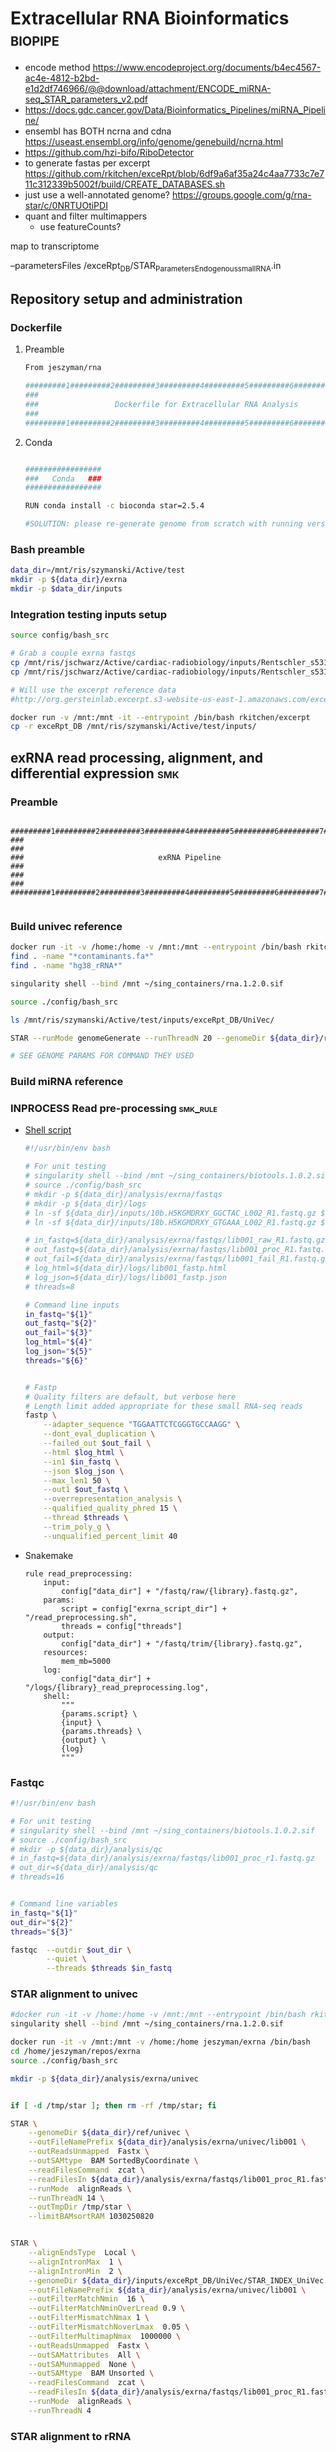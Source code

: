 * Extracellular RNA Bioinformatics                                  :biopipe:
:PROPERTIES:
:header-args: :tangle no :tangle-mode (identity #o555)
:header-args+: :noweb yes
:logging: nil
:END:
- encode method https://www.encodeproject.org/documents/b4ec4567-ac4e-4812-b2bd-e1d2df746966/@@download/attachment/ENCODE_miRNA-seq_STAR_parameters_v2.pdf
- https://docs.gdc.cancer.gov/Data/Bioinformatics_Pipelines/miRNA_Pipeline/
- ensembl has BOTH ncrna and cdna https://useast.ensembl.org/info/genome/genebuild/ncrna.html
- https://github.com/hzi-bifo/RiboDetector
- to generate fastas per excerpt https://github.com/rkitchen/exceRpt/blob/6df9a6af35a24c4aa7733c7e711c312339b5002f/build/CREATE_DATABASES.sh
- just use a well-annotated genome? https://groups.google.com/g/rna-star/c/0NRTUOtiPDI
- quant and filter multimappers
  - use featureCounts?
map to transcriptome

 --parametersFiles /exceRpt_DB/STAR_Parameters_Endogenous_smallRNA.in
** Repository setup and administration
*** Dockerfile
:PROPERTIES:
:header-args:bash: :tangle ./resources/exrna_dockerfile
:END:
**** Preamble
#+begin_src bash
From jeszyman/rna

#########1#########2#########3#########4#########5#########6#########7#########8
###                                                                          ###
###                 Dockerfile for Extracellular RNA Analysis                ###
###                                                                          ###
#########1#########2#########3#########4#########5#########6#########7#########8
#+end_src
**** Conda
#+begin_src bash

#################
###   Conda   ###
#################

RUN conda install -c bioconda star=2.5.4

#SOLUTION: please re-generate genome from scratch with running version of STAR, or with version: 2.7.4a
#+end_src

*** Bash preamble
#+begin_src bash :tangle ./config/bash_src
data_dir=/mnt/ris/szymanski/Active/test
mkdir -p ${data_dir}/exrna
mkdir -p $data_dir/inputs
#+end_src
*** Integration testing inputs setup
#+begin_src bash
source config/bash_src

# Grab a couple exrna fastqs
cp /mnt/ris/jschwarz/Active/cardiac-radiobiology/inputs/Rentschler_s5316A_MGI007/10b.H5KGMDRXY_GGCTAC_L002_R1.fastq.gz ${data_dir}/inputs/ &
cp /mnt/ris/jschwarz/Active/cardiac-radiobiology/inputs/Rentschler_s5316A_MGI007/18b.H5KGMDRXY_GTGAAA_L002_R1.fastq.gz ${data_dir}/inputs/ &

# Will use the excerpt reference data
#http://org.gersteinlab.excerpt.s3-website-us-east-1.amazonaws.com/exceRptDB_v4_hg38_lowmem.tgz

#+end_src
#+begin_src bash
docker run -v /mnt:/mnt -it --entrypoint /bin/bash rkitchen/excerpt
cp -r exceRpt_DB /mnt/ris/szymanski/Active/test/inputs/
#+end_src
** exRNA read processing, alignment, and differential expression :smk:
:PROPERTIES:
:header-args:snakemake: :tangle ./workflow/exrna.smk
:END:
*** Preamble
#+begin_src snakemake

#########1#########2#########3#########4#########5#########6#########7#########8
###                                                                          ###
###                              exRNA Pipeline                              ###
###                                                                          ###
#########1#########2#########3#########4#########5#########6#########7#########8

#+end_src
*** Build univec reference
#+begin_src bash
docker run -it -v /home:/home -v /mnt:/mnt --entrypoint /bin/bash rkitchen/excerpt
find . -name "*contaminants.fa*"
find . -name "hg38_rRNA*"

singularity shell --bind /mnt ~/sing_containers/rna.1.2.0.sif

source ./config/bash_src

ls /mnt/ris/szymanski/Active/test/inputs/exceRpt_DB/UniVec/

STAR --runMode genomeGenerate --runThreadN 20 --genomeDir ${data_dir}/ref/univec --genomeFastaFiles ${data_dir}/inputs/exceRpt_DB/UniVec/UniVec_Core.contaminants.fasta --genomeSAindexNbases 9 --genomeChrBinNbits 8

# SEE GENOME PARAMS FOR COMMAND THEY USED
#+end_src
*** Build miRNA reference
*** INPROCESS Read pre-processing                                  :smk_rule:
- [[file:./workflow/scripts/read_preprocessing.sh][Shell script]]
  #+begin_src bash :tangle ./workflow/scripts/read_trim.sh
#!/usr/bin/env bash

# For unit testing
# singularity shell --bind /mnt ~/sing_containers/biotools.1.0.2.sif
# source ./config/bash_src
# mkdir -p ${data_dir}/analysis/exrna/fastqs
# mkdir -p ${data_dir}/logs
# ln -sf ${data_dir}/inputs/10b.H5KGMDRXY_GGCTAC_L002_R1.fastq.gz ${data_dir}/analysis/exrna/fastqs/lib001_raw_R1.fastq.gz
# ln -sf ${data_dir}/inputs/18b.H5KGMDRXY_GTGAAA_L002_R1.fastq.gz ${data_dir}/analysis/exrna/fastqs/lib002_raw_R2.fastq.gz

# in_fastq=${data_dir}/analysis/exrna/fastqs/lib001_raw_R1.fastq.gz
# out_fastq=${data_dir}/analysis/exrna/fastqs/lib001_proc_R1.fastq.gz
# out_fail=${data_dir}/analysis/exrna/fastqs/lib001_fail_R1.fastq.gz
# log_html=${data_dir}/logs/lib001_fastp.html
# log_json=${data_dir}/logs/lib001_fastp.json
# threads=8

# Command line inputs
in_fastq="${1}"
out_fastq="${2}"
out_fail="${3}"
log_html="${4}"
log_json="${5}"
threads="${6}"


# Fastp
# Quality filters are default, but verbose here
# Length limit added appropriate for these small RNA-seq reads
fastp \
    --adapter_sequence "TGGAATTCTCGGGTGCCAAGG" \
    --dont_eval_duplication \
    --failed_out $out_fail \
    --html $log_html \
    --in1 $in_fastq \
    --json $log_json \
    --max_len1 50 \
    --out1 $out_fastq \
    --overrepresentation_analysis \
    --qualified_quality_phred 15 \
    --thread $threads \
    --trim_poly_g \
    --unqualified_percent_limit 40

#+end_src
- Snakemake
  #+begin_src snakemake
rule read_preprocessing:
    input:
        config["data_dir"] + "/fastq/raw/{library}.fastq.gz",
    params:
        script = config["exrna_script_dir"] + "/read_preprocessing.sh",
        threads = config["threads"]
    output:
        config["data_dir"] + "/fastq/trim/{library}.fastq.gz",
    resources:
        mem_mb=5000
    log:
        config["data_dir"] + "/logs/{library}_read_preprocessing.log",
    shell:
        """
        {params.script} \
        {input} \
        {params.threads} \
        {output} \
        {log}
        """
#+end_src
*** Fastqc
#+begin_src bash
#!/usr/bin/env bash

# For unit testing
# singularity shell --bind /mnt ~/sing_containers/biotools.1.0.2.sif
# source ./config/bash_src
# mkdir -p ${data_dir}/analysis/qc
# in_fastq=${data_dir}/analysis/exrna/fastqs/lib001_proc_r1.fastq.gz
# out_dir=${data_dir}/analysis/qc
# threads=16


# Command line variables
in_fastq="${1}"
out_dir="${2}"
threads="${3}"

fastqc  --outdir $out_dir \
        --quiet \
        --threads $threads $in_fastq

#+end_src
*** STAR alignment to univec
#+begin_src bash
#docker run -it -v /home:/home -v /mnt:/mnt --entrypoint /bin/bash rkitchen/excerpt
singularity shell --bind /mnt ~/sing_containers/rna.1.2.0.sif

docker run -it -v /mnt:/mnt -v /home:/home jeszyman/exrna /bin/bash
cd /home/jeszyman/repos/exrna
source ./config/bash_src

mkdir -p ${data_dir}/analysis/exrna/univec


if [ -d /tmp/star ]; then rm -rf /tmp/star; fi

STAR \
    --genomeDir ${data_dir}/ref/univec \
    --outFileNamePrefix ${data_dir}/analysis/exrna/univec/lib001 \
    --outReadsUnmapped  Fastx \
    --outSAMtype  BAM SortedByCoordinate \
    --readFilesCommand  zcat \
    --readFilesIn ${data_dir}/analysis/exrna/fastqs/lib001_proc_R1.fastq.gz \
    --runMode  alignReads \
    --runThreadN 14 \
    --outTmpDir /tmp/star \
    --limitBAMsortRAM 1030250820


STAR \
    --alignEndsType  Local \
    --alignIntronMax  1 \
    --alignIntronMin  2 \
    --genomeDir ${data_dir}/inputs/exceRpt_DB/UniVec/STAR_INDEX_UniVec \
    --outFileNamePrefix ${data_dir}/analysis/exrna/univec/lib001 \
    --outFilterMatchNmin  16 \
    --outFilterMatchNminOverLread 0.9 \
    --outFilterMismatchNmax 1 \
    --outFilterMismatchNoverLmax  0.05 \
    --outFilterMultimapNmax  1000000 \
    --outReadsUnmapped  Fastx \
    --outSAMattributes  All \
    --outSAMunmapped  None \
    --outSAMtype  BAM Unsorted \
    --readFilesCommand  zcat \
    --readFilesIn ${data_dir}/analysis/exrna/fastqs/lib001_proc_R1.fastq.gz \
    --runMode  alignReads \
    --runThreadN 4

#+end_src
*** STAR alignment to rRNA
#+begin_src bash
STAR \
    --runThreadN 4 \
    --outFileNamePrefix ${data_dir}/analysis/exrna/rrna/lib001 \
    --genomeDir ${data_dir}/inputs/excerpt_hg38/hg38/STAR_INDEX_rRNA \
    --readFilesIn /exceRptOutput/SRR026761/SRR026761.clipped.trimmed.filtered.noUniVecContaminants.fastq.gz --outReadsUnmapped Fastx --parametersFiles /exceRpt_DB/STAR_Parameters_Endogenous_smallRNA.in --alignEndsType Local --outFilterMatchNmin 18 --outFilterMatchNminOverLread 0.9 --outFilterMismatchNmax 1 --outFilterMismatchNoverLmax 0.3  >> /exceRptOutput/SRR026761.log 2>> /exceRptOutput/SRR026761.err; /exceRpt_bin/samtools-1.7/samtools view /exceRptOutput/SRR026761/filteringAlignments_rRNA_Aligned.out.bam | awk '{print }' | sort -k 2,2 2>> /exceRptOutput/SRR026761.err | uniq -c > /exceRptOutput/SRR026761/SRR026761.clipped.trimmed.filtered.rRNA.counts 2>> /exceRptOutput/SRR026761.err; /exceRpt_bin/samtools-1.7/samtools view /exceRptOutput/SRR026761/filteringAlignments_rRNA_Aligned.out.bam | awk '{print }' | sort 2>> /exceRptOutput/SRR026761.err | uniq -c | wc -l > /exceRptOutput/SRR026761/SRR026761.clipped.trimmed.filtered.rRNA.readCount 2>> /exceRptOutput/SRR026761.err; gzip -c /exceRptOutput/SRR026761/filteringAlignments_rRNA_Unmapped.out.mate1 > /exceRptOutput/SRR026761/SRR026761.clipped.trimmed.filtered.noRiboRNA.fastq.gz; rm /exceRptOutput/SRR026761/filteringAlignments_rRNA_Unmapped.out.mate1

2023-02-06--15:12:40 exceRpt_smallRNA: /exceRpt_bin/STAR-2.5.4b/bin/Linux_x86_64/STAR --runThreadN 4 --outFileNamePrefix /exceRptOutput/SRR026761/filteringAlignments_rRNA_ --genomeDir /exceRpt_DB/hg38/STAR_INDEX_rRNA --readFilesIn /exceRptOutput/SRR026761/SRR026761.clipped.trimmed.filtered.noUniVecContaminants.fastq.gz --outReadsUnmapped Fastx --parametersFiles /exceRpt_DB/STAR_Parameters_Endogenous_smallRNA.in --alignEndsType Local --outFilterMatchNmin 18 --outFilterMatchNminOverLread 0.9 --outFilterMismatchNmax 1 --outFilterMismatchNoverLmax 0.3  >> /exceRptOutput/SRR026761.log 2>> /exceRptOutput/SRR026761.err; /exceRpt_bin/samtools-1.7/samtools view /exceRptOutput/SRR026761/filteringAlignments_rRNA_Aligned.out.bam | awk '{print }' | sort -k 2,2 2>> /exceRptOutput/SRR026761.err | uniq -c > /exceRptOutput/SRR026761/SRR026761.clipped.trimmed.filtered.rRNA.counts 2>> /exceRptOutput/SRR026761.err; /exceRpt_bin/samtools-1.7/samtools view /exceRptOutput/SRR026761/filteringAlignments_rRNA_Aligned.out.bam | awk '{print }' | sort 2>> /exceRptOutput/SRR026761.err | uniq -c | wc -l > /exceRptOutput/SRR026761/SRR026761.clipped.trimmed.filtered.rRNA.readCount 2>> /exceRptOutput/SRR026761.err; gzip -c /exceRptOutput/SRR026761/filteringAlignments_rRNA_Unmapped.out.mate1 > /exceRptOutput/SRR026761/SRR026761.clipped.trimmed.filtered.noRiboRNA.fastq.gz; rm /exceRptOutput/SRR026761/filteringAlignments_rRNA_Unmapped.out.mate1
#+end_src
*** STAR alignment to transcriptome
#+begin_src bash

#+end_src
*** DONE Make STAR miRNA index                                        :smk_rule:
- Snakemake
  #+begin_src snakemake
rule make_star_mirna_index:
    input:
        fasta = config["exrna_fasta"],
        gtf = config["exrna_gtf"],
    params:
        outdir = config["data_dir"] + "/ref/mirna_star",
        script = config["exrna_script_dir"] + "/make_star_mirna_index.sh",
        threads = config["threads"],
    output:
        done = touch(directory(config["data_dir"] + "/ref/mirna_star")),
    log:
        config["data_dir"] + "/logs/make_star_mirna_index.log",
    shell:
        """
        {params.script} \
        {input.fasta} \
        {input.gtf} \
        {params.outdir} \
        {params.threads} > {log}
        """
#+end_src
- [[file:./workflow/scripts/make_star_mirna_index.sh][Shell script]]
  #+begin_src bash :tangle ./workflow/scripts/make_star_mirna_index.sh
#!/usr/bin/env bash

fasta="$1"
gtf="$2"
outdir="$3"
threads="$4"

STAR \
    --runThreadN $threads \
    --runMode genomeGenerate \
    --genomeDir $outdir \
    --sjdbGTFfile $gtf \
    --sjdbOverhang 1 \
    --genomeSAindexNbases 10 \
    --genomeFastaFiles $fasta

#+end_src
- [[file:test/logs/make_star_mirna_index.log][Log]]
*** DONE STAR Alignment to miRNA                                      :smk_rule:
- Snakemake
  #+begin_src snakemake
rule align_mirna:
    input:
        index = config["data_dir"] + "/ref/mirna_star",
        fq = config["data_dir"] + "/fastq/trim/{library}.fastq.gz",
    params:
        script = config["exrna_script_dir"] + "/align_mirna.sh",
        threads = config["threads"],
    output:
        config["data_dir"] + "/bam/mirna/{library}_mirna_ReadsPerGene.out.tab",
    log:
        config["data_dir"] + "/logs/{library}_align_mirna.log",
    shell:
        """
        {params.script} \
        {input.index} \
        {input.fq} \
        {params.threads} \
        {output} &> {log}
        """
#+end_src
- [[file:./workflow/scripts/align_mirna.sh][Shell script]]
  #+begin_src bash :tangle ./workflow/scripts/align_mirna.sh
#!/usr/bin/env bash

index=$1
fq=$2
threads=$3
output=$4
out_prefix=$(echo $output | sed 's/_Reads.*$/_/g')

out_tmp=$(echo $fq | sed 's/^.*lib/lib/g')

STAR \
    --genomeDir $index \
    --outFileNamePrefix $out_prefix \
    --outReadsUnmapped Fastx \
    --quantMode GeneCounts \
    --readFilesIn $fq \
    --runThreadN $threads \
    --readFilesCommand zcat \
    --outSAMtype BAM   Unsorted \
    --outSAMattributes All \
    --outSAMunmapped None \
    --outFilterMultimapNmax 1000000 \
    --outFilterMatchNmin 18 \
    --outFilterMatchNminOverLread 0.9 \
    --outFilterMismatchNmax 1 \
    --outFilterMismatchNoverLmax 0.3 \
    --alignIntronMin 2 \
    --alignIntronMax 1 \
    --outTmpDir "/tmp/${out_tmp}" \
    --alignEndsType Local

#+end_src
- Reference
  - https://github.com/gersteinlab/exceRpt/blob/master/exceRpt_coreDB/STAR_Parameters_Endogenous_smallRNA.in
  - https://www.encodeproject.org/documents/b4ec4567-ac4e-4812-b2bd-e1d2df746966/@@download/attachment/ENCODE_miRNA-seq_STAR_parameters_v2.pdf
  - https://groups.google.com/g/rna-star/c/1HhIWaTIh2Y
  - https://github.com/gersteinlab/exceRpt/blob/e8fe71c42777366e4b2bf8e52854d29b74721b5d/ExampleData/testData_human.fastq/endogenousAlignments_genome_Log.out
*** DONE Transform STAR counts                                        :smk_rule:
- Snakemake
  #+begin_src snakemake
rule transform_star_counts:
    input:
        config["data_dir"] + "/bam/{align_step}/{library}_{align_step}_ReadsPerGene.out.tab",
    params:
        script = config["exrna_script_dir"] + "/transform_star_counts.Rscript",
    output:
        config["data_dir"] + "/counts/{library}_{align_step}_counts.tsv",
    log:
        config["data_dir"] + "/logs/{library}_{align_step}_transform_star_counts.log",
    shell:
        """
        Rscript {params.script} \
	{input} \
	{output} \
        >& {log}
        """
#+end_src
- [[file:./workflow/scripts/Symbol’s function definition is void: string-replace.R][Base script]]
  #+begin_src R :noweb yes :tangle ./workflow/scripts/transform_star_counts.Rscript
#!/usr/bin/env Rscript

args = commandArgs(trailingOnly = TRUE)
counts_input = args[1]
counts_output_tsv = args[2]

library(tidyverse)

library = gsub("_.*$","", gsub("^.*lib","lib",counts_input))

counts=read_tsv(counts_input,
                col_names = FALSE,
                skip = 4,
                col_select = c(1:2))
colnames(counts) = c("ensembl", library)

write.table(counts, file = counts_output_tsv, row.names = F, sep = '\t', quote = F)
#+end_src
*** DONE Merge STAR counts                                            :smk_rule:
- Snakemake
  #+begin_src snakemake
rule merge_star_counts:
    input:
        expand(config["data_dir"] + "/counts/{library}_{align_step}_counts.tsv", library = LIBRARIES, align_step = ["mirna"]),
    params:
        script = config["exrna_script_dir"] + "/merge_star_counts.R",
    output:
        config["data_dir"] + "/counts/counts.tsv",
    log:
        config["data_dir"] + "/logs/merge_star_counts.log",
    shell:
        """
        Rscript {params.script} \
        "{input}" \
        {output} \
        > {log} 2>&1
        """
#+end_src
- [[file:./workflow/scripts/merge_star_counts.R][Rscript]]
  #+begin_src R :noweb yes :tangle ./workflow/scripts/merge_star_counts.R
#!/usr/bin/env Rscript

args = commandArgs(trailingOnly = TRUE)
count_files_string = args[1]
counts_output_tsv = args[2]

library(plyr)
library(tidyverse)

count_files_list = unlist(strsplit(count_files_string, " "))

count_files = lapply(count_files_list, function(x){read_tsv(x)})
names(count_files) = substr(gsub("^.*lib", "lib", count_files_list), 1, 6)

counts = plyr::join_all(count_files, type="full", by = "ensembl")
row.names(counts) = counts$ensembl
counts = counts[,-1]

write.table(counts, file = counts_output_tsv, row.names = TRUE, sep = '\t', quote = F)

#+end_src
*** DONE Make deseq2 object                                           :smk_rule:
- Snakemake
  #+begin_src snakemake
rule diff_express:
    input:
        counts = config["data_dir"] + "/counts/counts.tsv",
        coldata = config["data_dir"] + "/inputs/libraries.tsv",
    params:
        script = config["exrna_script_dir"] + "/diff_express.R",
        design = config["deseq_design"],
    output:
        config["data_dir"] + "/de/de.Rdata"
    log:
        config["data_dir"] + "/logs/diff_express.log",
    shell:
        """
        Rscript {params.script} \
        {input.counts} \
        {input.coldata} \
        "{params.design}" \
        {output} \
        > {log} 2>&1
        """
#+end_src
- [[file:./workflow/scripts/diff_express.R][Rscript]]
  #+begin_src R :noweb yes :tangle ./workflow/scripts/diff_express.R
#!/usr/bin/env Rscript
args = commandArgs(trailingOnly = TRUE)
counts_input = args[1]
coldata_input = args[2]
design = args[3]
deseq_output = args[4]

design = "~ cohort"
library(DESeq2)

counts = read.table(counts_input, header = TRUE)

coldata = read.table(coldata_input, header = TRUE)

design = formula(design)

nofilt_dds = DESeqDataSetFromMatrix(countData = counts,
                             colData = coldata,
                             design = design)

# Filter to rows where all samples have counts
keep = rowSums(counts(nofilt_dds)) >= ncol(counts(nofilt_dds))
dds = nofilt_dds[keep,]

dds = DESeq(dds)
nofilt_dds = DESeq(nofilt_dds)

# rlog
rld = rlog(dds)

# Save
save(nofilt_dds,
     dds,
     rld,
     file = deseq_output)

#+end_src

*** Hold
:PROPERTIES:
:header-args:snakemake: :tangle no
:END:



** Snakemake configuration YAML

:PROPERTIES:
:header-args:bash: :tangle ./config/int_test.yaml
:END:
#+begin_src bash
<#bash_preamble#>

threads: 4
#data_dir: "/mnt/ris/szymanski/exrna_test"
data_dir: "/home/jeszyman/exrna_test"
exrna_script_dir: "workflow/scripts"
container: "${HOME}/sing_containers/rna.1.2.0.sif"
deseq_design: "~ cohort"
#exrna_fasta: "/mnt/ris/szymanski/exrna_test/inputs/chr19.fa"
exrna_fasta: "/home/jeszyman/exrna_test/inputs/chr19.fa"
#exrna_gtf: "/mnt/ris/szymanski/exrna_test/inputs/ENCFF470CZH.gtf"
exrna_gtf: "/home/jeszyman/exrna_test/inputs/ENCFF470CZH.gtf"
#+end_src


** Integration testing
*** Integration testing
**** [[file:workflow/int_test.smk][Snakefile]]                          :smk:
:PROPERTIES:
:header-args:snakemake: :tangle ./workflow/int_test.smk
:END:
***** Preamble, variable naming and functions
#+begin_src snakemake :tangle ./workflow/int_test.smk

####################################################################
###   Integration Testing for Extracellular RNA Bioinformatics   ###
####################################################################

import pandas as pd
import re
container: config["container"]

# Setup sample name index as a python dictionary

libraries = pd.read_table(config["data_dir"] + "/inputs/libraries.tsv")
library_indict = libraries["library"].tolist()
file_indict = libraries["file"].tolist()
lib_dict = dict(zip(library_indict, file_indict))

LIBRARIES = list(lib_dict.keys())
FASTQS = list(lib_dict.values())
#+end_src
***** All rule and other out-of-workflow rules
#+begin_src snakemake :tangle ./workflow/int_test.smk

rule all:
    input:
        #expand(config["data_dir"] + "/fastq/raw/{library}.fastq.gz", library = lib_dict.keys()),
        #expand(config["data_dir"] + "/fastq/trim/{library}.fastq.gz", library = LIBRARIES),
        #expand(config["data_dir"] + "/bam/{align_step}/{library}_{align_step}_ReadsPerGene.out.tab", library = LIBRARIES, align_step = ["mirna"]),
        #expand(config["data_dir"] + "/counts/{library}_{align_step}_counts.tsv", library = LIBRARIES, align_step = ["mirna"]),
        #config["data_dir"] + "/counts/counts.tsv",
        config["data_dir"] + "/de/de.Rdata",
#+end_src
***** DONE Symlink input fastqs                                    :smk_rule:
#+begin_src snakemake
rule symlink_inputs:
    input:
        lambda wildcards: lib_dict[wildcards.library],
    output:
        config["data_dir"] + "/fastq/raw/{library}.fastq.gz"
    shell:
        """
        ln -sf --relative {input} {output}
        """
#+end_src
***** Includes statements
#+begin_src snakemake
include: "exrna.smk"
#+end_src
**** Shell scripts

***** From biotools
****** Dry run
#+transclude: [[id:c6c494f0-5dbe-4cc4-bf99-8bcd7b12de24]] :only-contents
****** Draw rulegraph
#+transclude: [[id:78a99954-1d5d-4e09-87a4-6690f28f4519]] :only-contents
****** Normal run
#+transclude: [[id:3adf72d3-aa35-4a3d-8eba-0df075c52e26]] :only-contents
****** Forced run
#+transclude: [[id:c2a25d2f-05bb-4eda-920f-e2d9fa768de6]] :only-contents

** README
:PROPERTIES:
:export_file_name: ./README.md
:export_options: toc:nil
:END:

Note: STAR-generated files (suffix array, unmapped reads, etc.) are too large to store on github even for a very small working example, so this repository integration testing uses an off-repo directory for data. Can still be built on a 4 core in reasonable time.

*** Changelog
- [2022-07-28 Thu] v1.1: moved symlink command back to integration testing snakefile and set to simple file path. Made reference genome and gtf into params. Added mem resource limit to flexbar.
- [2022-07-26 Tue] Minimum viable build. Makes a deseq object starting from fastqs, reference fasta, ENCODE miRNA gtf, and a library tsv.
- [2022-06-08 Wed] Repository started
** Development
:PROPERTIES:
:header-args:snakemake: :tangle no
:END:
*** v2
- ribosomal alignment - https://bio.tools/rdp       - http://rdp.cme.msu.edu/
**** Make deseq2 results
  #+begin_src R
#!/usr/bin/env Rscript

results = as.data.frame(results(dds, contrast = c("cohort", "sham", "wk2")))

##
## Function to modify results format
deseq_mirna_res_format = function(mirna_results,contrast) {
  as_tibble(mirna_results, rownames = NA) %>%
    rownames_to_column(var = "mirna") %>%
    mutate(pvalue = replace_na(pvalue, 1)) %>%
    mutate(padj = replace_na(padj, 1)) %>%
    mutate(contrast = contrast)
}

library(tidyverse)

mirna_res_sex = results %>% deseq_mirna_res_format(contrast = "cohort")

mirna_res_sex

##

## Save
save(mirna_ddsALL,
     mirna_dds,
     mirna_lrt_dds,
     mirna_rld,
     mirna_res_sex,
     mirna_res2_0,
     mirna_res6_2,
     mirna_res6_0,
     mirna_lrt_res,
     file = "./data/smallRNA-pilot/deseq.RData")

## Write to csvs
write.csv(mirna_res_sex, "./data/smallRNA-pilot/mouse_hrt_miRNA_deseq_sex.csv")
write.csv(mirna_res2_0, "./data/smallRNA-pilot/mouse_hrt_miRNA_deseq_2wkCtrl.csv")
write.csv(mirna_res6_2, "./data/smallRNA-pilot/mouse_hrt_miRNA_deseq_6wk2wk.csv")
write.csv(mirna_res6_0, "./data/smallRNA-pilot/mouse_hrt_miRNA_deseq_6wkCtrl.csv")
write.csv(mirna_lrt_res, "./data/smallRNA-pilot/mouse_hrt_miRNA_deseq_lrt.csv")

#+end_src
**** RUN Make STAR univex index
CLOSED: [2021-12-02 Thu 08:05]
:PROPERTIES:
:ID:       e97ae543-b8a5-4202-b182-d53002540bc9
:END:
:LOGBOOK:
- State "RUN"        from "INPROCESS"  [2021-12-02 Thu 08:05]
:END:
https://github.com/rkitchen/exceRpt/search?q=genomeGenerate
#+begin_src snakemake
rule make_star_univex_index:
    input: config["data_dir"] + "/inputs/UniVec_Core"
    output: config["data_dir"] + "/inputs/univec_star"
    shell:
        """
        STAR --runMode genomeGenerate \
        --genomeDir "{config[data_dir]}/inputs/univec_star" \
        --genomeFastaFiles "{config[data_dir]}/inputs/UniVec_Core" \
        --limitGenomeGenerateRAM 256000000000 \
	--genomeChrBinNbits 13 \
	--runThreadN {config[threads]}
        """
#+end_src

**** RUN Align to univex
CLOSED: [2021-12-02 Thu 12:23]
:PROPERTIES:
:ID:       6cf3d4fc-96c9-4fee-8e7d-d01ce0492964
:END:
:LOGBOOK:
- State "RUN"        from "INPROCESS"  [2021-12-02 Thu 12:23]
- State "RUN"        from "INPROCESS"  [2021-12-02 Thu 10:32]
:END:
- UniVec cloning vector contaminates
      #+begin_src bash
wget -O "${data_dir}/ref/univec.fasta" \

cd "${data_dir}/ref"

wget https://ftp.ncbi.nlm.nih.gov/pub/UniVec/UniVec

#########1#########2#########3#########4#########5#########6#########7#########8
launch_cardradbio
source config/${HOSTNAME}.sh

mkdir -p "${data_dir}/ref/univec_star"

STAR --runThreadN $threads \
     --runMode genomeGenerate \
     --genomeDir "${data_dir}/ref/univec_star" \
     --genomeFastaFiles "${data_dir}/ref/UniVec" \
     --genomeSAindexNbases 9

STAR --runMode alignReads \
     --outSAMtype  BAM SortedByCoordinate \
     --outSAMattributes  All \
     --outFilterMismatchNmax  1 \
     --outFilterMismatchNoverLmax  0.1 \
     --outFilterMismatchNoverLmax  0.03 \
     --outFilterMismatchNoverLmax  0.05 \
     --outFilterMatchNmin  16 \
     --readFilesCommand  zcat \
     --outSAMunmapped  None \
     --outReadsUnmapped  Fastx \
     --outFilterMultimapNmax  1000000 \
     --alignEndsType  Local \
     --alignIntronMax  1 \
     --alignIntronMin  2

STAR --runThreadN $threads \
     --genomeDir "${data_dir}/ref/exceRpt_coreDB-UniVex-STAR_INDEX_UniVec" \
     --readFilesIn "${repo}/test/plasma/fastq/flexbarOut.fastq.gz"
#+end_src
  mkdir -p "${data_dir}/ref/univec_star"

  STAR --runThreadN $threads \
       --runMode genomeGenerate \
       --genomeDir "${data_dir}/ref/univec_star" \
       --genomeFastaFiles "${data_dir}/ref/UniVec" \
       --genomeSAindexNbases 9
  STAR --runMode alignReads \
       --outSAMtype  BAM SortedByCoordinate \
       --outSAMattributes  All \
       --outFilterMismatchNmax  1 \
       --outFilterMismatchNoverLmax  0.1 \
       --outFilterMismatchNoverLmax  0.03 \
       --outFilterMismatchNoverLmax  0.05 \
       --outFilterMatchNmin  16 \
       --readFilesCommand  zcat \
       --outSAMunmapped  None \
       --outReadsUnmapped  Fastx \
       --outFilterMultimapNmax  1000000 \
       --alignEndsType  Local \
       --alignIntronMax  1 \
       --alignIntronMin  2

  STAR --runThreadN $threads \
       --genomeDir "${data_dir}/ref/exceRpt_coreDB-UniVex-STAR_INDEX_UniVec" \
       --readFilesIn "${repo}/test/plasma/fastq/flexbarOut.fastq.gz"
- https://github.com/gersteinlab/exceRpt/search?q=STAR
#+begin_src python
rule align_to_univex:
    input:
        index = config["data_dir"] + "/inputs/univec_star",
	fq = config["data_dir"] + "/test/{sample}",
    output:
        config["data_dir"] + "/plasma_mirna/univec_align/{sample}_Aligned.out.sam",
    shell:
        """
	STAR \
	--genomeDir {input.index} \
	--outFileNamePrefix {config[data_dir]}/plasma_mirna/univec_align/{wildcards.sample}_ \
	--outReadsUnmapped Fastx \
	--outTmpDir /tmp/{wildcards.sample} \
	--readFilesCommand zcat \
	--readFilesIn {input.fq} \
	--runThreadN {config[threads]}
        """
#+end_src

for excerpt way, need to filter mirdb fas to just human, then build annotation free index, then count results per alignment at end
*** v3
- additional alignments
  - tRNA
  - piRNA
  - circRNA
  - genome
  - exogenous
- align bacterial
      - cd /gpfs/scratch/fas/gerstein/rrk24/ANNOTATIONS/Genomes_BacteriaFungiMammalPlantProtistVirus
      - mkdir STAR_GENOME_PLANTS1
      - /gpfs/scratch/fas/gerstein/rrk24/bin/STAR_2.4.0i/bin/Linux_x86_64/STAR --runMode genomeGenerate --genomeDir STAR_GENOME_PLANTS1 --genomeFastaFiles Plant1.fa --limitGenomeGenerateRAM 256000000000 --genomeChrBinNbits 13 --runThreadN 64
** Ideas
- add integration testing support for sample sheet
  - Manually created files: [[file:resources/libraries.tsv]]
- QC
  - reads
  - amount
    - total reads (expect up to 400 mil per [[https://www.illumina.com/systems/sequencing-platforms/nextseq/specifications.html][illumina spec]])
    - reads per lib
  - quality (expect >80% >Q30 per [[https://www.illumina.com/systems/sequencing-platforms/nextseq/specifications.html][illumina spec]])
  - complexity / LOD- see supercite:yeri2017 fig3c and LOD section
- isomiR mapping
  - supercite:danielson2018
*** Unordered
- for star, add a check and remove tmp dir pior to run
- limit resoures on the star alignment
- ssgsea for mirna enrichment human vs mouse- cite:wilson2019
- alternative de
**** Post-alignment processing
- https://groups.google.com/g/rna-star/c/1HhIWaTIh2Y?pli=1
**** STAR index optimization

#+begin_src snakemake
rule make_star_mirna_index:
    input:
        mirdb_gtf=config["data_dir"] + "/inputs/hsa.gff3",
        hg38_fa=config["data_dir"] + "/inputs/GCA_000001405.15_GRCh38_no_alt_analysis_set.fna",
    output:
        config["data_dir"] + "/inputs/mirbase_hsa_star//geneInfo.tab"
    shell:
        """
        STAR \
	--runMode genomeGenerate \
	--genomeChrBinNbits 13 \
	--genomeDir "{config[data_dir]}/inputs/mirbase_hsa_star" \
        --genomeFastaFiles {input.hg38_fa} \
        --genomeSAindexNbases 9 \
        --limitGenomeGenerateRAM 400000000000 \
        --runThreadN {config[threads]} \
        --sjdbGTFfile {input.mirdb_gtf} \
        --sjdbOverhang 1
	"""
#+end_src

** Reference
:PROPERTIES:
:header-args:snakemake: :tangle no
:END:
- encode gets too many multimappers? maybe try quick on real data
- https://groups.google.com/g/rna-star/c/Fq7MjPy0jqw
- https://www.encodeproject.org/documents/b4ec4567-ac4e-4812-b2bd-e1d2df746966/@@download/attachment/ENCODE_miRNA-seq_STAR_parameters_v2.pdf
- https://www.biostars.org/p/9485408/
- https://groups.google.com/g/rna-star/c/RBWvAGFooMU
- cite:yeri2018
- cite:godoy2018
- cite:dobin2019
- [[id:cbf67ef7-39ec-45ec-b599-cdc0e8590cf7][Extracellular RNA bioinformatics]]
- https://github.com/jeszyman/exrna
- https://www.encodeproject.org/data-standards/reference-sequences/
- exceRpt pipeline
  - cite:rozowsky2019
  - https://github.com/gersteinlab/exceRpt
*** oldcode
  #+begin_src bash
\rm -rf test/inputs/mirna_star

singularity shell ~/sing_containers/biotools.sif

STAR --runThreadN 4 \
     --runMode genomeGenerate \
     --genomeDir test/inputs/mirna_star \
     --genomeFastaFiles test/inputs/hairpin.fa test/inputs/mature.fa \
     --genomeSAindexNbases 6 \
     --limitGenomeGenerateRAM 256000000000 --genomeChrBinNbits 13


STAR \
    --runMode genomeGenerate \
    --genomeChrBinNbits 13 \
    --genomeDir test/inputs/mirna_star \
    --genomeFastaFiles test/inputs/chr8.fa \
    --genomeSAindexNbases 9 \
    --limitGenomeGenerateRAM 400000000000 \
    --runThreadN 4 \
    --sjdbGTFfile test/inputs/hsa.gff3.star2 \
    --sjdbOverhang 1

# via encode
STAR \
    --runThreadN 8 \
    --runMode genomeGenerate \
    --genomeDir test/inputs/mirna_star \
    --sjdbGTFfile test/inputs/ENCFF470CZH.gtf \
    --sjdbOverhang 1 \
    --genomeSAindexNbases 12 \
    --genomeFastaFiles test/inputs/chr19.fa

# Encode run params
STAR \
    --sjdbGTFfile test/inputs/ENCFF470CZH.gtf \
    --alignEndsType EndToEnd \
    --outFilterMismatchNmax 1 \
    --outFilterMultimapScoreRange 0 \
    --outSAMtype BAM SortedByCoordinate \
    --outFilterMultimapNmax 10 \
    --outSAMunmapped Within \
    --outFilterScoreMinOverLread 0 \
    --outFilterMatchNminOverLread 0 \
    --outFilterMatchNmin 16 \
    --alignSJDBoverhangMin 1000 \
    --alignIntronMax 1 \
    --outWigType wiggle \
    --outWigNorm RPM \
    --genomeDir test/inputs/mirna_star \
    --outFileNamePrefix /tmp/test \
    --outReadsUnmapped Fastx \
    --quantMode GeneCounts \
    --readFilesIn test/inputs/sample1_R1.fastq.gz \
    --runThreadN 8 \
    --readFilesCommand zcat


# generate vs mirna transcriptome
STAR \
    --runMode genomeGenerate \
    --genomeChrBinNbits 13 \
    --genomeDir test/inputs/mirna_star \
    --genomeFastaFiles test/inputs/mature.fa \
    --genomeSAindexNbases 6 \
    --limitGenomeGenerateRAM 400000000000 \
    --runThreadN 4

samtools view -S -b /tmp/testAligned.out.sam > /tmp/testAligned.out.bam
samtools index /tmp/testAligned.out.bam
samtools idxstats /tmp/testAligned.out.bam | cut -f 1,3 | awk '$2 > -1 {print}'

STAR \
    --genomeDir test/inputs/mirna_star \
    --outFileNamePrefix /tmp/test \
    --outReadsUnmapped Fastx \
    --quantMode GeneCounts \
    --readFilesIn test/inputs/sample1_R1.fastq.gz \
    --runThreadN 4 \
    --readFilesCommand zcat

# https://github.com/gersteinlab/exceRpt/blob/e8fe71c42777366e4b2bf8e52854d29b74721b5d/ExampleData/testData_human.fastq/endogenousAlignments_genome_Log.out


STAR \
    --genomeDir test/inputs/mirna_star \
    --outFileNamePrefix /tmp/test \
    --outReadsUnmapped Fastx \
    --quantMode GeneCounts \
    --readFilesIn test/inputs/sample1_R1.fastq.gz \
    --runThreadN 8 \
    --readFilesCommand zcat \
    --outSAMtype BAM   Unsorted \
    --outSAMattributes All \
    --outSAMunmapped None \
    --outFilterMultimapNmax 1000000 \
    --outFilterMatchNmin 18 \
    --outFilterMatchNminOverLread 0.9 \
    --outFilterMismatchNmax 1 \
    --outFilterMismatchNoverLmax 0.3 \
    --alignIntronMin 2 \
    --alignIntronMax 1 \
    --alignEndsType Local

wget \
    --no-clobber \
    -O test/inputs/hairpin.fa.gz https://www.mirbase.org/ftp/CURRENT/hairpin.fa.gz

wget \
    --no-clobber \
    -O test/inputs/mature.fa.gz https://www.mirbase.org/ftp/CURRENT/mature.fa.gz

zcat test/inputs/hairpin.fa.gz | head -n 10000 > test/inputs/hairpin.fa
zcat test/inputs/mature.fa.gz | head -n 10000 > test/inputs/mature.fa

wget -O test/inputs/hsa.gff3 https://www.mirbase.org/ftp/CURRENT/genomes/hsa.gff3

cat test/inputs/hsa.gff3 | tail -n+14 | awk '{$13=$3; print}' | awk '{$3="exon"; print}' | awk '$1="chr8" {print}' | awk -v FS='\t' -v OFS='\t' '$5 < 100000 {print}' > test/inputs/hsa.gff3.star


tr " " "\t" < test/inputs/hsa.gff3.star > test/inputs/hsa.gff3.star2

#+end_src
## Get hg38
wget --directory-prefix="test/inputs/" https://ftp.ncbi.nlm.nih.gov/genomes/all/GCA/000/001/405/GCA_000001405.15_GRCh38/seqs_for_alignment_pipelines.ucsc_ids/GCA_000001405.15_GRCh38_no_alt_analysis_set.fna.gz

## Make a truncated chromosome 19
zcat "test/inputs/GCA_000001405.15_GRCh38_no_alt_analysis_set.fna.gz" | grep -A 500000 chr19 > test/inputs/chr19.fa

# Get GTF
wget --directory-prefix="test/inputs/" https://www.encodeproject.org/files/ENCFF470CZH/@@download/ENCFF470CZH.gtf.gz
gunzip --force test/inputs/ENCFF470CZH.gtf.gz


#########1#########2#########3#########4#########5#########6#########7#########8
zcat "test/inputs/GCA_000001405.15_GRCh38_no_alt_analysis_set.fna.gz" | grep -A 160000 chr19 > test/inputs/chr19.fa

zcat "test/inputs/GCA_000001405.15_GRCh38_no_alt_analysis_set.fna.gz" | grep -A 170000 chr8 > test/inputs/chr8.fa


#index a genome
samtools faidx test/inputs/GCA_000001405.15_GRCh38_no_alt_analysis_set.fna
#select chromosomes or regions
samtools faidx test/inputs/GCA_000001405.15_GRCh38_no_alt_analysis_set.fna chr19 > chr19.fa

gunzip test/inputs/GCA_000001405.15_GRCh38_no_alt_analysis_set.fna.gz

samtools faidx test/inputs/GCA_000001405.15_GRCh38_no_alt_analysis_set.fna

samtools faidx test/inputs/GCA_000001405.15_GRCh38_no_alt_analysis_set.fna chr19 > test/inputs/chr19.fa

\rm test/inputs/GCA_000001405.15_GRCh38_no_alt_analysis_set.fna.gz

*** RUN Fetch references
CLOSED: [2021-12-02 Thu 15:06]
:PROPERTIES:
:ID:       b2ec1a79-e8aa-4025-9df4-b08f705ee725
:END:
:LOGBOOK:
- State "RUN"        from "INPROCESS"  [2021-12-02 Thu 15:06]
:END:
#+name: fetch_references
#+begin_src snakemake
rule fetch_references:
    output:
        univec_fa=config["data_dir"] + "/inputs/UniVec_Core",
        hairpin=config["data_dir"] + "/inputs/hairpin.fa",
        mature=config["data_dir"] + "/inputs/mature.fa",
        mirdb_gtf=config["data_dir"] + "/inputs/hsa.gff3",
        hg38_fa=config["data_dir"] + "/inputs/GCA_000001405.15_GRCh38_no_alt_analysis_set.fa",
    shell:
        """
	wget -O {config[data_dir]}/inputs/UniVec_Core https://ftp.ncbi.nlm.nih.gov/pub/UniVec/UniVec_Core
        wget -O {config[data_dir]}/inputs/hsa.gff3 https://www.mirbase.org/ftp/CURRENT/genomes/hsa.gff3
	wget -O {config[data_dir]}/inputs/GCA_000001405.15_GRCh38_no_alt_analysis_set.fna.gz https://ftp.ncbi.nlm.nih.gov/genomes/all/GCA/000/001/405/GCA_000001405.15_GRCh38/seqs_for_alignment_pipelines.ucsc_ids/GCA_000001405.15_GRCh38_no_alt_analysis_set.fna.gz
	wget \
	-O {config[data_dir]}/inputs/hairpin.fa.gz https://www.mirbase.org/ftp/CURRENT/hairpin.fa.gz
	wget \
	-O {config[data_dir]}/inputs/mature.fa.gz https://www.mirbase.org/ftp/CURRENT/mature.fa.gz
	if [ ! -f {output.hairpin} ]; then gunzip {config[data_dir]}/inputs/hairpin.fa.gz; fi
	if [ ! -f {output.mature} ]; then gunzip {config[data_dir]}/inputs/mature.fa.gz; fi
	if [ ! -f {output.hg38_fa} ]; then gunzip {config[data_dir]}/inputs/GCA_000001405.15_GRCh38_no_alt_analysis_set.fna.gz
        """
#+end_src
